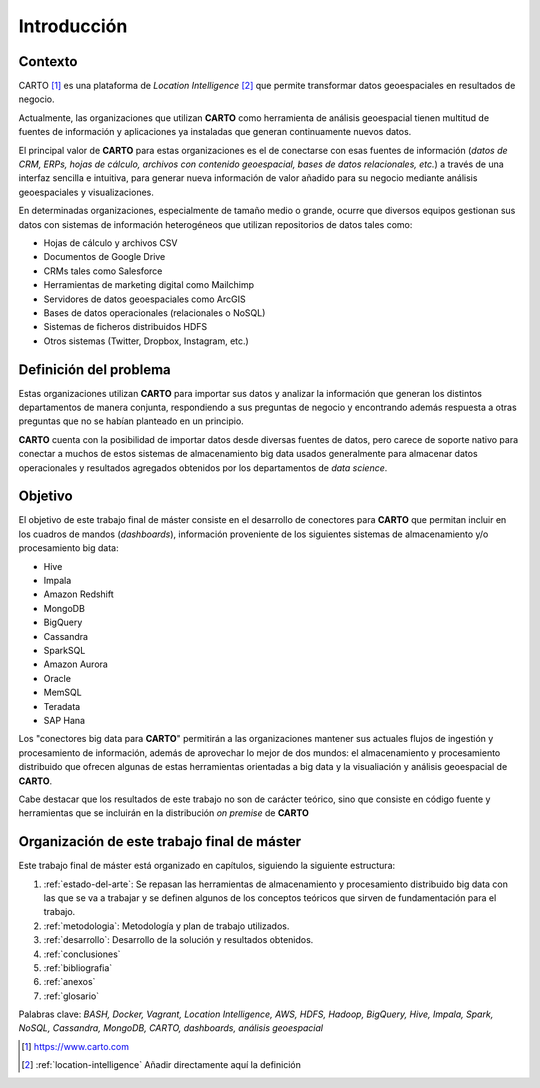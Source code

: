 Introducción
============

Contexto
--------

CARTO [#f1]_ es una plataforma de *Location Intelligence* [#f2]_ que permite transformar datos geoespaciales en resultados de negocio.

Actualmente, las organizaciones que utilizan **CARTO** como herramienta de análisis geoespacial tienen multitud de fuentes de información y aplicaciones ya instaladas que generan continuamente nuevos datos.

El principal valor de **CARTO** para estas organizaciones es el de conectarse con esas fuentes de información (*datos de CRM, ERPs, hojas de cálculo, archivos con contenido geoespacial, bases de datos relacionales, etc.*) a través de una interfaz sencilla e intuitiva, para generar nueva información de valor añadido para su negocio mediante análisis geoespaciales y visualizaciones.

En determinadas organizaciones, especialmente de tamaño medio o grande, ocurre que diversos equipos gestionan sus datos con sistemas de información heterogéneos que utilizan repositorios de datos tales como:

* Hojas de cálculo y archivos CSV
* Documentos de Google Drive
* CRMs tales como Salesforce
* Herramientas de marketing digital como Mailchimp
* Servidores de datos geoespaciales como ArcGIS
* Bases de datos operacionales (relacionales o NoSQL)
* Sistemas de ficheros distribuidos HDFS
* Otros sistemas (Twitter, Dropbox, Instagram, etc.)

Definición del problema
-----------------------

Estas organizaciones utilizan **CARTO** para importar sus datos y analizar la información que generan los distintos departamentos de manera conjunta, respondiendo a sus preguntas de negocio y encontrando además respuesta a otras preguntas que no se habían planteado en un principio.

**CARTO** cuenta con la posibilidad de importar datos desde diversas fuentes de datos, pero carece de soporte nativo para conectar a muchos de estos sistemas de almacenamiento big data usados generalmente para almacenar datos operacionales y resultados agregados obtenidos por los departamentos de *data science*.

Objetivo
--------

El objetivo de este trabajo final de máster consiste en el desarrollo de conectores para **CARTO** que permitan incluir en los cuadros de mandos (*dashboards*), información proveniente de los siguientes sistemas de almacenamiento y/o procesamiento big data:

- Hive
- Impala
- Amazon Redshift
- MongoDB
- BigQuery

- Cassandra
- SparkSQL

- Amazon Aurora
- Oracle

- MemSQL
- Teradata
- SAP Hana

Los "conectores big data para **CARTO**" permitirán a las organizaciones mantener sus actuales flujos de ingestión y procesamiento de información, además de aprovechar lo mejor de dos mundos: el almacenamiento y procesamiento distribuido que ofrecen algunas de estas herramientas orientadas a big data y la visualiación y análisis geoespacial de **CARTO**.

Cabe destacar que los resultados de este trabajo no son de carácter teórico, sino que consiste en código fuente y herramientas que se incluirán en la distribución *on premise* de **CARTO**

Organización de este trabajo final de máster
--------------------------------------------

Este trabajo final de máster está organizado en capítulos, siguiendo la siguiente estructura:

1. :ref:`estado-del-arte`: Se repasan las herramientas de almacenamiento y procesamiento distribuido big data con las que se va a trabajar y se definen algunos de los conceptos teóricos que sirven de fundamentación para el trabajo.
2. :ref:`metodologia`: Metodología y plan de trabajo utilizados.
3. :ref:`desarrollo`: Desarrollo de la solución y resultados obtenidos.
4. :ref:`conclusiones`
5. :ref:`bibliografia`
6. :ref:`anexos`
7. :ref:`glosario`


Palabras clave: *BASH, Docker, Vagrant, Location Intelligence, AWS, HDFS, Hadoop, BigQuery, Hive, Impala, Spark, NoSQL, Cassandra, MongoDB, CARTO, dashboards, análisis geoespacial*

.. [#f1] https://www.carto.com
.. [#f2] :ref:`location-intelligence` Añadir directamente aquí la definición
